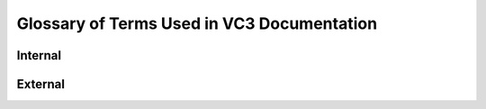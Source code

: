 .. _glossary:

================================================
 Glossary of Terms Used in VC3 Documentation
================================================

Internal
==========

.. glossary::
    :sorted:

    formatter
        A :term:`plugin` that augments the output of |Flake8| when passed
        to :option:`flake8 --format`.

    credible
        Credible is a 3rd-party utility for programmatically generating,
        storing, and retrieving security tokens.

    dynamic infrastructure
        Services that are instantiated upon a virtual cluster request, such as
        the factory.

    factory
        The scheduler and resource manager for middleware.

    info service
        Long-running daemon that interacts with the information database on
        behalf of other services.

        The VC3 info service serves as both a persistence mechanism for the
        overall service, and a message bus between components. Information is
        stored and retrieved in the form of JSON-formatted documents, which
        thus form a single tree of information entities/nodes. The service
        optionally allows access security by enforcing ACLs at each node level.

    PIN
        Personal Identification Number. One-time password for configuring a VC3
        resource via vc3-resource-tool

    plugin-manager
        The plugin manager is a 3rd-party small utility for quickly
        constructing plugin objects from configuration input.

    request ID
        Unique identifier for a virtual cluster request.

    cluster states
        list of each possible state of a cluster throughout its lifecycle:

        NEW		- Request was just created.
        VALIDATED	- Request has been validated for basic correctness.
        PENDING	- Request is valid and is waiting to be instantiated.
        GROWING	- Cluster is in the process of being instantiated but is not yet usable.
        RUNNING	- Cluster is ready to use.
        SHRINKING	- Cluster resources are being removed.
        TERMINATING - Cluster is about to be destroyed.
        TERMINATED - Cluster no longer exists.

    static infrastructure
        A set of long-running services, such as the Info Service, Master, etc.

    vc3-application
        One of the supported middleware applications to be deployed as an
        overlay defining a virtual cluster.

    vc3-builder
        Pilot-like executable that prepares an environment for middleware and
        user applications.
        The vc3-builder is a pilot-like utility, submitted to resource targets,
        which programmatically satisfies all requested dependencies before
        handing off control to the middleware layer. Its special feature is the
        ability to satisfy dependencies in different ways on different targets,
        depending on what it finds, e.g. it can tell if a dep is already
        satisfied, can download a pre-built library, or dynamically compile a
        dep if needed. Several builders can simultaneously satisfy dependencies
        in parallel on a resource (provided a shared filesystem).

    vc3-client
        Package containing the VC3-aware library for creating, listing,
        updating, and deleting entities within the infoservice. It also
        contains a command line interface to the library.

    vc3-core
        The VC3 component that coordinates activity within the dynamic
        infrastructure. One vc3-core exists per virtual cluster Request during
        its lifecycle.  A vc3-core will typically start a vc3-factory, along
        with any central components the cluster will need (e.g. an HTCondor
        collector/negotiator/schedd, a WorkQueue catalog, or a Squid server).

    vc3-master
        Package containing the long-running daemon, running on the static
        infrastructure, that manages the lifecycle of all virtual cluster Requests.
        The vc3-master is a long-running daemon, running on the static
        infrastructure, that manages the lifecycle of all virtual cluster
        Requests. It polls the infoservice for new Requests, and spawns
        vc3-core instances on the dynamic infrastructure to service them.
        It also handles the generation and processing of all derived entities
        within the infoservice tree.

    vc3-release
        This is a developer package that contains various setup and test
        utilities, and artifacts needed to create and use a YUM RPM repository.

    vc3-resource-tool
        The vc3-resource-tool is a utility to be run by end users on resource
        targets in order to pair and enable them for usage by the VC3 system.

External
=========

.. glossary::
    :sorted:

    Allocation
        An Allocation refers to an User and a Resource
        Each Allocation must be owned by an User.
        Allocations are divisible/fractionable, and can be given to Projects.
        Allocations may not be oversubscribed. But unbounded Allocations may be
        parents of multiple unbounded SubAllocations.
        Bounded Allocations cannot spawn unbounded SubAllocations.
        If a Resource grants hard allocation and allows backfill mode, those
        are two distinct Allocations (one hard and one unbounded)

    Authentication
        The current mechanism for users to sign-up and create accounts into the
        VC3 project is by authenticating themselves with their GlobusID account.

    MFA
        multi-factor authentication

    Project
        a collection of "Allocations". It has at least 1 "user owner", and 0 or more non-owner members. The owner is also a member.

    Request
        Entity that encapsulates all information that defines a particular virtual cluster. Creating a new Request triggers creation of the cluster.

    Request templates
        a list of pre-existing forms to be used as base for new cluster requests creation.

    Resource
        Any target on which a vc3-builder will run to provide computing power to a virtual cluster.

    Resource profiles
        a list of pre-existing forms to be used as base for new resource definition.

    Sub-Allocation
        A SubAllocation can be defined in terms of fraction or units (cpuhours?, $dollars, HEPSPEC) or be unbounded.
        SubAllocations are children of an Allocation.

    Service unit
        Service units are essentially just walltime hours, with minimum charges
        based on minimum cores or minimum nodes per job. Much like HEPSPEC, the
        SUs can be normalized/converted based on LINPACK benchmarks.
        Doc from XSEDE: https://portal.xsede.org/knowledge-base/-/kb/document/bazo

        For storage, possibly with multiple allocations per user, examples
        are scratch disk vs long term storage.

        Exotic devices like GPUs may or may not be accounted for, depending on
        the resource.

    User
        Every User has 0 or more Allocations. Users are owners or members of
        one or more projects.
        A User in a project can make Request(s) utilizing project member's Allocations
